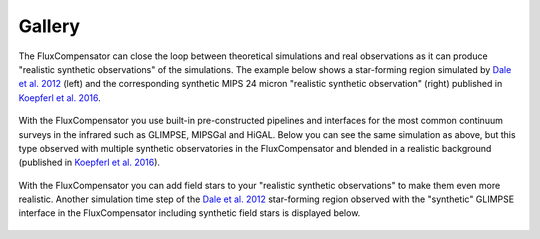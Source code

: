 .. _label_gallery:

-----------------------------------------------
Gallery
-----------------------------------------------

The FluxCompensator can close the loop between theoretical simulations and real observations as it can produce "realistic synthetic observations" of the simulations. The example below shows a star-forming region simulated by `Dale et al. 2012 <http://adsabs.harvard.edu/abs/2012MNRAS.424..377D>`_ (left) and the corresponding synthetic MIPS 24 micron "realistic synthetic observation" (right) published in `Koepferl et al. 2016 <http://adsabs.harvard.edu/abs/2016arXiv160302270K>`_.

.. figure:: fc.png
   :align: center
   :width: 500pt
   
With the FluxCompensator you use built-in pre-constructed pipelines and interfaces for the most common continuum surveys in the infrared such as GLIMPSE, MIPSGal and HiGAL. Below you can see the same simulation as above, but this type observed with multiple synthetic observatories in the FluxCompensator and blended in a realistic background (published in `Koepferl et al. 2016 <http://adsabs.harvard.edu/abs/2016arXiv160302270K>`_).

.. figure:: all_bands_ds9.pdf
   :align: center
   :width: 500pt

With the FluxCompensator you can add field stars to your "realistic synthetic observations" to make them even more realistic. Another simulation time step of the `Dale et al. 2012 <http://adsabs.harvard.edu/abs/2012MNRAS.424..377D>`_ star-forming region observed with the "synthetic" GLIMPSE interface in the FluxCompensator including synthetic field stars is displayed below.

.. figure:: Fieldstars.png
   :align: center
   :width: 500pt
